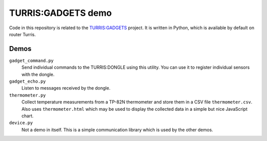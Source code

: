 ===================
TURRIS:GADGETS demo
===================

Code in this repository is related to the `TURRIS:GADGETS`_ project.
It is written in Python, which is available by default on router Turris.

.. _TURRIS:GADGETS: http://www.turris.cz/gadgets


Demos
-----

``gadget_command.py``
    Send individual commands to the TURRIS:DONGLE using this utility. You can use it to register
    individual sensors with the dongle.

``gadget_echo.py``
    Listen to messages received by the dongle.

``thermometer.py``
    Collect temperature measurements from a TP-82N thermometer and store them in a CSV file
    ``thermometer.csv``. Also uses ``thermometer.html`` which may be used to display the
    collected data in a simple but nice JavaScript chart.

``device.py``
    Not a demo in itself. This is a simple communication library which is used by the other
    demos.
